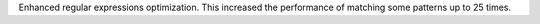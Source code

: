 Enhanced regular expressions optimization. This increased the performance of
matching some patterns up to 25 times.
